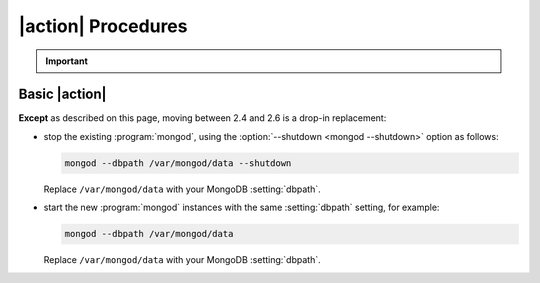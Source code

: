 .. Substitute with either Upgrade or Downgrade

|action| Procedures
-------------------

.. important::

   .. include:: /includes/fact-2.6-downgrade-restrictions.rst

Basic |action|
~~~~~~~~~~~~~~

**Except** as described on this page, moving
between 2.4 and 2.6 is a drop-in replacement:

- stop the existing :program:`mongod`, using the :option:`--shutdown
  <mongod --shutdown>` option as follows:

  .. code-block:: sh

     mongod --dbpath /var/mongod/data --shutdown

  Replace ``/var/mongod/data`` with your MongoDB :setting:`dbpath`.

- start the new :program:`mongod` instances with the same
  :setting:`dbpath` setting, for example:

  .. code-block:: sh

     mongod --dbpath /var/mongod/data

  Replace ``/var/mongod/data`` with your MongoDB :setting:`dbpath`.

